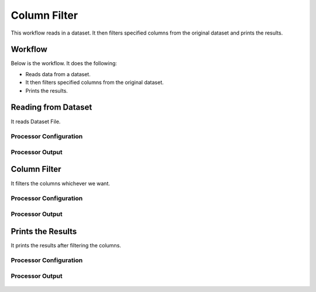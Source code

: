Column Filter
=============

This workflow reads in a dataset. It then filters specified columns from the original dataset and prints the results.

Workflow
-------

Below is the workflow. It does the following:

* Reads data from a dataset.
* It then filters specified columns from the original dataset.
* Prints the results.

.. figure:: ../../_assets/tutorials/data-engineering/column-filter/ColumnFilterWkflw.PNG
   :alt: Column Filter
   :align: center
   :width: 60%
   
Reading from Dataset
---------------------

It reads Dataset File.

Processor Configuration
^^^^^^^^^^^^^^^^^^

.. figure:: ../../_assets/tutorials/data-engineering/column-filter/ColumnFilterDatasetStrc.PNG
   :alt: Column Filter
   :align: center
   :width: 60%
   
Processor Output
^^^^^^

.. figure:: ../../_assets/tutorials/data-engineering/column-filter/ColumnFilterViewData.PNG
   :alt: Column Filter
   :align: center
   :width: 60%   
   
Column Filter
------------

It filters the columns whichever we want.

Processor Configuration
^^^^^^^^^^^^^^^^^^

.. figure:: ../../_assets/tutorials/data-engineering/column-filter/ColumnFilterFilter.PNG
   :alt: Column Filter
   :align: center
   :width: 60%

Processor Output
^^^^^^

.. figure:: ../../_assets/tutorials/data-engineering/column-filter/ColumnFilterFilterOutput.PNG
   :alt: Column Filter
   :align: center
   :width: 60%
  
Prints the Results
------------------

It prints the results after filtering the columns.


Processor Configuration
^^^^^^^^^^^^^^^^^^

.. figure:: ../../_assets/tutorials/data-engineering/column-filter/ColumnFilterPrintSetting.PNG
   :alt: Column Filter
   :align: center
   :width: 60%

Processor Output
^^^^^^

.. figure:: ../../_assets/tutorials/data-engineering/column-filter/ColumnFilteroutput.PNG
   :alt: Column Filter
   :align: center
   :width: 60% 

